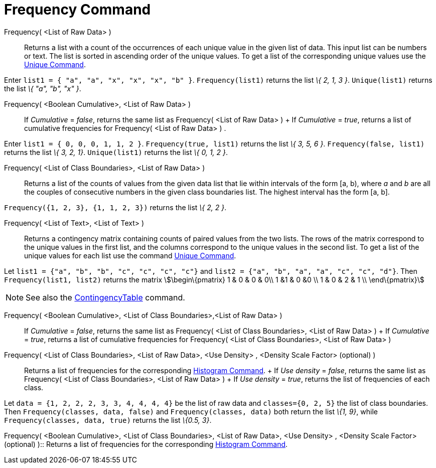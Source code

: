 = Frequency Command

Frequency( <List of Raw Data> )::
  Returns a list with a count of the occurrences of each unique value in the given list of data. This input list can be
  numbers or text. The list is sorted in ascending order of the unique values. To get a list of the corresponding unique
  values use the xref:/commands/Unique_Command.adoc[Unique Command].

[EXAMPLE]
====

Enter `list1 = { "a", "a", "x", "x", "x", "b" }`. `Frequency(list1)` returns the list _\{ 2, 1, 3 }_. `Unique(list1)`
returns the list _\{ "a", "b", "x" }_.

====

Frequency( <Boolean Cumulative>, <List of Raw Data> )::
  If _Cumulative_ = _false_, returns the same list as Frequency( <List of Raw Data> )
  +
  If _Cumulative_ = _true_, returns a list of cumulative frequencies for Frequency( <List of Raw Data> ) .

[EXAMPLE]
====

Enter `list1 = { 0, 0, 0, 1, 1, 2 }`. `Frequency(true, list1)` returns the list _\{ 3, 5, 6 }_.
`Frequency(false, list1)` returns the list _\{ 3, 2, 1}_. `Unique(list1)` returns the list _\{ 0, 1, 2 }_.

====

Frequency( <List of Class Boundaries>, <List of Raw Data> )::
  Returns a list of the counts of values from the given data list that lie within intervals of the form [a, b), where
  _a_ and _b_ are all the couples of consecutive numbers in the given class boundaries list. The highest interval has
  the form [a, b].

[EXAMPLE]
====

`Frequency({1, 2, 3},  {1, 1, 2, 3})` returns the list _\{ 2, 2 }_.

====

Frequency( <List of Text>, <List of Text> )::
  Returns a contingency matrix containing counts of paired values from the two lists. The rows of the matrix correspond
  to the unique values in the first list, and the columns correspond to the unique values in the second list. To get a
  list of the unique values for each list use the command xref:/commands/Unique_Command.adoc[Unique Command].

[EXAMPLE]
====

Let `list1 = {"a", "b", "b", "c", "c", "c", "c"}` and `list2 =  {"a", "b", "a", "a", "c", "c", "d"}`. Then
`Frequency(list1, list2)` returns the matrix stem:[\begin\{pmatrix} 1 & 0 & 0 & 0\\ 1 &1 & 0 &0 \\ 1 & 0 & 2 & 1 \\
\end\{pmatrix}]

====

[NOTE]
====

See also the xref:/commands/ContingencyTable_Command.adoc[ContingencyTable] command.

====

Frequency( <Boolean Cumulative>, <List of Class Boundaries>,<List of Raw Data> )::
  If _Cumulative_ = _false_, returns the same list as Frequency( <List of Class Boundaries>, <List of Raw Data> )
  +
  If _Cumulative_ = _true_, returns a list of cumulative frequencies for Frequency( <List of Class Boundaries>, <List of
  Raw Data> )

Frequency( <List of Class Boundaries>, <List of Raw Data>, <Use Density> , <Density Scale Factor> (optional) )::
  Returns a list of frequencies for the corresponding xref:/commands/Histogram_Command.adoc[Histogram Command].
  +
  If _Use density_ = _false_, returns the same list as Frequency( <List of Class Boundaries>, <List of Raw Data> )
  +
  If _Use density_ = _true_, returns the list of frequencies of each class.

[EXAMPLE]
====

Let `data = {1, 2, 2, 2, 3, 3, 4, 4, 4, 4}` be the list of raw data and `classes={0, 2, 5}` the list of class
boundaries. Then `Frequency(classes, data, false)` and `Frequency(classes, data)` both return the list _\{1, 9}_, while
`Frequency(classes, data, true)` returns the list _\{0.5, 3}_.

====

Frequency( <Boolean Cumulative>, <List of Class Boundaries>, <List of Raw Data>, <Use Density> , <Density Scale Factor>
(optional) )::
  Returns a list of frequencies for the corresponding xref:/commands/Histogram_Command.adoc[Histogram Command].
